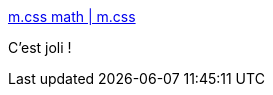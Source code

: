 :jbake-type: post
:jbake-status: published
:jbake-title: m.css math | m.css
:jbake-tags: css,web,mathématiques,renderer,_mois_juin,_année_2018
:jbake-date: 2018-06-19
:jbake-depth: ../
:jbake-uri: shaarli/1529401971000.adoc
:jbake-source: https://nicolas-delsaux.hd.free.fr/Shaarli?searchterm=http%3A%2F%2Fmcss.mosra.cz%2Fadmire%2Fmath%2F%23demo&searchtags=css+web+math%C3%A9matiques+renderer+_mois_juin+_ann%C3%A9e_2018
:jbake-style: shaarli

http://mcss.mosra.cz/admire/math/#demo[m.css math | m.css]

C'est joli !
